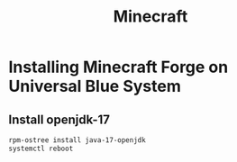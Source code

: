 #+title: Minecraft
* Installing Minecraft Forge on Universal Blue System

** Install openjdk-17
#+BEGIN_SRC bash
rpm-ostree install java-17-openjdk
systemctl reboot
#+END_SRC
